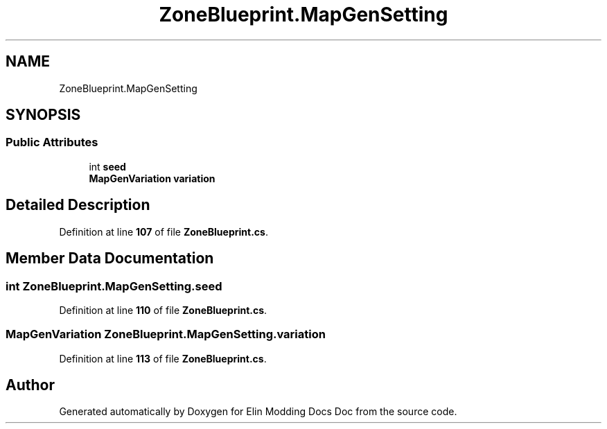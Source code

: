 .TH "ZoneBlueprint.MapGenSetting" 3 "Elin Modding Docs Doc" \" -*- nroff -*-
.ad l
.nh
.SH NAME
ZoneBlueprint.MapGenSetting
.SH SYNOPSIS
.br
.PP
.SS "Public Attributes"

.in +1c
.ti -1c
.RI "int \fBseed\fP"
.br
.ti -1c
.RI "\fBMapGenVariation\fP \fBvariation\fP"
.br
.in -1c
.SH "Detailed Description"
.PP 
Definition at line \fB107\fP of file \fBZoneBlueprint\&.cs\fP\&.
.SH "Member Data Documentation"
.PP 
.SS "int ZoneBlueprint\&.MapGenSetting\&.seed"

.PP
Definition at line \fB110\fP of file \fBZoneBlueprint\&.cs\fP\&.
.SS "\fBMapGenVariation\fP ZoneBlueprint\&.MapGenSetting\&.variation"

.PP
Definition at line \fB113\fP of file \fBZoneBlueprint\&.cs\fP\&.

.SH "Author"
.PP 
Generated automatically by Doxygen for Elin Modding Docs Doc from the source code\&.
